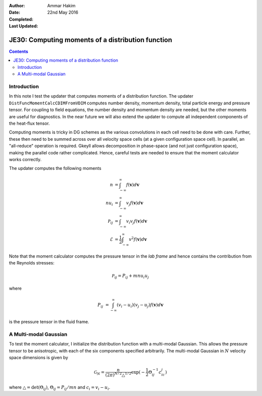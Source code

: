 :Author: Ammar Hakim
:Date: 22nd May 2016
:Completed: 
:Last Updated:

JE30: Computing moments of a distribution function
==================================================

.. contents::

Introduction
------------

In this note I test the updater that computes moments of a
distribution function. The updater ``DistFuncMomentCalcCDIMFromVDIM``
computes number density, momentum density, total particle energy and
pressure tensor. For coupling to field equations, the number density
and momentum density are needed, but the other moments are useful for
diagnostics. In the near future we will also extend the updater to
compute all independent components of the heat-flux tensor.

Computing moments is tricky in DG schemes as the various convolutions
in each cell need to be done with care. Further, these then need to be
summed across over all velocity space cells (at a given configuration
space cell). In parallel, an "all-reduce" operation is
required. Gkeyll allows decomposition in phase-space (and not just
configuration space), making the parallel code rather
complicated. Hence, careful tests are needed to ensure that the moment
calculator works correctly.

The updater computes the following moments

.. math::

   n &= \int_{-\infty}^{\infty} f(\mathbf{v}) d\mathbf{v} \\
   nu_i &= \int_{-\infty}^{\infty} v_j f(\mathbf{v}) d\mathbf{v} \\
   \mathcal{P}_{ij} &= \int_{-\infty}^{\infty} v_i v_j f(\mathbf{v}) d\mathbf{v} \\
   \mathcal{E} &= \frac{1}{2} \int_{-\infty}^{\infty} v^2
   f(\mathbf{v}) d\mathbf{v}

Note that the moment calculator computes the pressure tensor in the
*lab frame* and hence contains the contribution from the Reynolds
stresses:

.. math::

   \mathcal{P}_{ij} = P_{ij} + mn u_i u_j

where

.. math::

   {P}_{ij} &= \int_{-\infty}^{\infty} (v_i-u_i) (v_j-u_j)
   f(\mathbf{v}) d\mathbf{v}

is the pressure tensor in the fluid frame.   


A Multi-modal Gaussian
----------------------

To test the moment calculator, I initialize the distribution function
with a multi-modal Gaussian. This allows the pressure tensor to be
anisotropic, with each of the six components specified
arbitrarily. The multi-modal Gaussian in :math:`N` velocity space
dimensions is given by

.. math::

   \mathcal{G}_N =
   \frac{n}{(2\pi)^{N/2}\triangle^{1/2}}\exp(-\frac{1}{2}\Theta^{-1}_{ij}c_ic_j)

where :math:`\triangle = \mathrm{det}(\Theta_{ij})`,
:math:`\Theta_{ij} = P_{ij}/mn` and :math:`c_i = v_i-u_i`.
